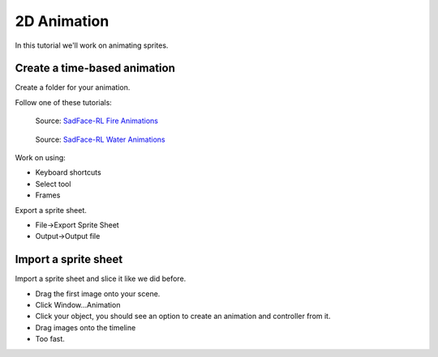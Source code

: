 2D Animation
============

In this tutorial we'll work on animating sprites.

Create a time-based animation
-----------------------------

Create a folder for your animation.

Follow one of these tutorials:

.. figure:: https://64.media.tumblr.com/3c0287fd61ebbe01450b857a5536688a/tumblr_pj7xw9oPbZ1x0hs8ho1_540.gifv

    Source: `SadFace-RL Fire Animations <https://sadface-rl.tumblr.com/post/180794142504/fire-animation-tutorial>`_

.. figure:: https://64.media.tumblr.com/f38af30218383e32db327943e6a039e2/tumblr_pjru2fQEYf1x0hs8ho1_540.gifv

    Source: `SadFace-RL Water Animations <https://sadface-rl.tumblr.com/post/181133179434/waterfall-animation-tutorial>`_

Work on using:

* Keyboard shortcuts
* Select tool
* Frames

Export a sprite sheet.

* File->Export Sprite Sheet
* Output->Output file

Import a sprite sheet
---------------------

Import a sprite sheet and slice it like we did before.

.. image:: import_sprite_sheet.png

* Drag the first image onto your scene.
* Click Window...Animation
* Click your object, you should see an option to create an animation and controller
  from it.
* Drag images onto the timeline
* Too fast.
